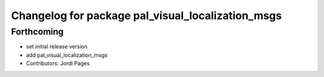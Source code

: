 ^^^^^^^^^^^^^^^^^^^^^^^^^^^^^^^^^^^^^^^^^^^^^^^^^^
Changelog for package pal_visual_localization_msgs
^^^^^^^^^^^^^^^^^^^^^^^^^^^^^^^^^^^^^^^^^^^^^^^^^^

Forthcoming
-----------
* set initial release version
* add pal_visual_localization_msgs
* Contributors: Jordi Pages
